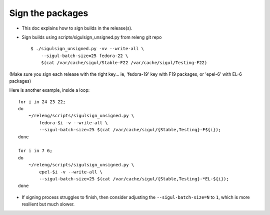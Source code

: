 Sign the packages
-----------------

* This doc explains how to sign builds in the release(s).
 
* Sign builds using scripts/sigulsign_unsigned.py from releng git repo
 
  ::
 
    $ ./sigulsign_unsigned.py -vv --write-all \
        --sigul-batch-size=25 fedora-22 \
        $(cat /var/cache/sigul/Stable-F22 /var/cache/sigul/Testing-F22)
 
(Make sure you sign each release with the right key... ie, 'fedora-19' key
with F19 packages, or 'epel-6' with EL-6 packages)

Here is another example, inside a loop:

::

    for i in 24 23 22;
    do
        ~/releng/scripts/sigulsign_unsigned.py \
            fedora-$i -v --write-all \
            --sigul-batch-size=25 $(cat /var/cache/sigul/{Stable,Testing}-F${i});
    done

    for i in 7 6;
    do
        ~/releng/scripts/sigulsign_unsigned.py \
            epel-$i -v --write-all \
            --sigul-batch-size=25 $(cat /var/cache/sigul/{Stable,Testing}-*EL-${i});
    done


* If signing process struggles to finish, then consider adjusting the
  ``--sigul-batch-size=N`` to ``1``, which is more resilient but much slower.
